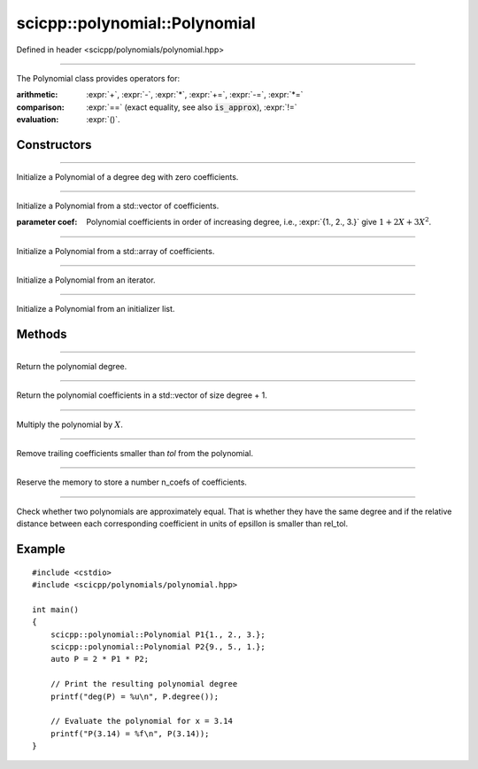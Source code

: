 .. _polynomial_Polynomial:

scicpp::polynomial::Polynomial
====================================

Defined in header <scicpp/polynomials/polynomial.hpp>

--------------------------------------

.. class:: template<typename T>  Polynomial

The Polynomial class provides operators for:

:arithmetic: :expr:`+`, :expr:`-`, :expr:`*`, :expr:`+=`, :expr:`-=`, :expr:`*=`

:comparison: :expr:`==` (exact equality, see also :code:`is_approx`), :expr:`!=`

:evaluation: :expr:`()`.

Constructors
-------------------------

--------------------------------------

.. function:: Polynomial(std::size_t deg)

Initialize a Polynomial of a degree deg with zero coefficients.

--------------------------------------

.. function:: Polynomial(const std::vector<T> &coef)

Initialize a Polynomial from a std::vector of coefficients.

:parameter coef: Polynomial coefficients in order of increasing degree, 
             i.e., :expr:`{1., 2., 3.}` give :math:`1 + 2 X + 3 X^{2}`.

--------------------------------------

.. function:: template <std::size_t N> \
            Polynomial(const std::array<T, N> &coef)

Initialize a Polynomial from a std::array of coefficients.

--------------------------------------

.. function:: template <class Iterator> \
              Polynomial(Iterator first, Iterator last)

Initialize a Polynomial from an iterator.

--------------------------------------

.. function:: Polynomial(std::initializer_list<T> l)

Initialize a Polynomial from an initializer list.

Methods
-------------------------

--------------------------------------

.. function:: std::size_t degree() const

Return the polynomial degree.

--------------------------------------

.. function:: const std::vector<T> &data() const

Return the polynomial coefficients in a std::vector of size degree + 1.

--------------------------------------

.. function:: void mulx()

Multiply the polynomial by :math:`X`.

--------------------------------------

.. function:: void trim(T tol = 0)

Remove trailing coefficients smaller than *tol* from the polynomial.

--------------------------------------

.. function:: void reserve(std::size_t n_coefs)

Reserve the memory to store a number n_coefs of coefficients.

--------------------------------------

.. function:: template <int rel_tol = 16> \
              bool is_approx(const Polynomial &rhs) const

Check whether two polynomials are approximately equal.
That is whether they have the same degree and if the 
relative distance between each corresponding coefficient 
in units of epsillon is smaller than rel_tol.

Example
-------------------------

::

    #include <cstdio>
    #include <scicpp/polynomials/polynomial.hpp>

    int main()
    {
        scicpp::polynomial::Polynomial P1{1., 2., 3.};
        scicpp::polynomial::Polynomial P2{9., 5., 1.};
        auto P = 2 * P1 * P2;

        // Print the resulting polynomial degree
        printf("deg(P) = %u\n", P.degree());

        // Evaluate the polynomial for x = 3.14
        printf("P(3.14) = %f\n", P(3.14));
    }